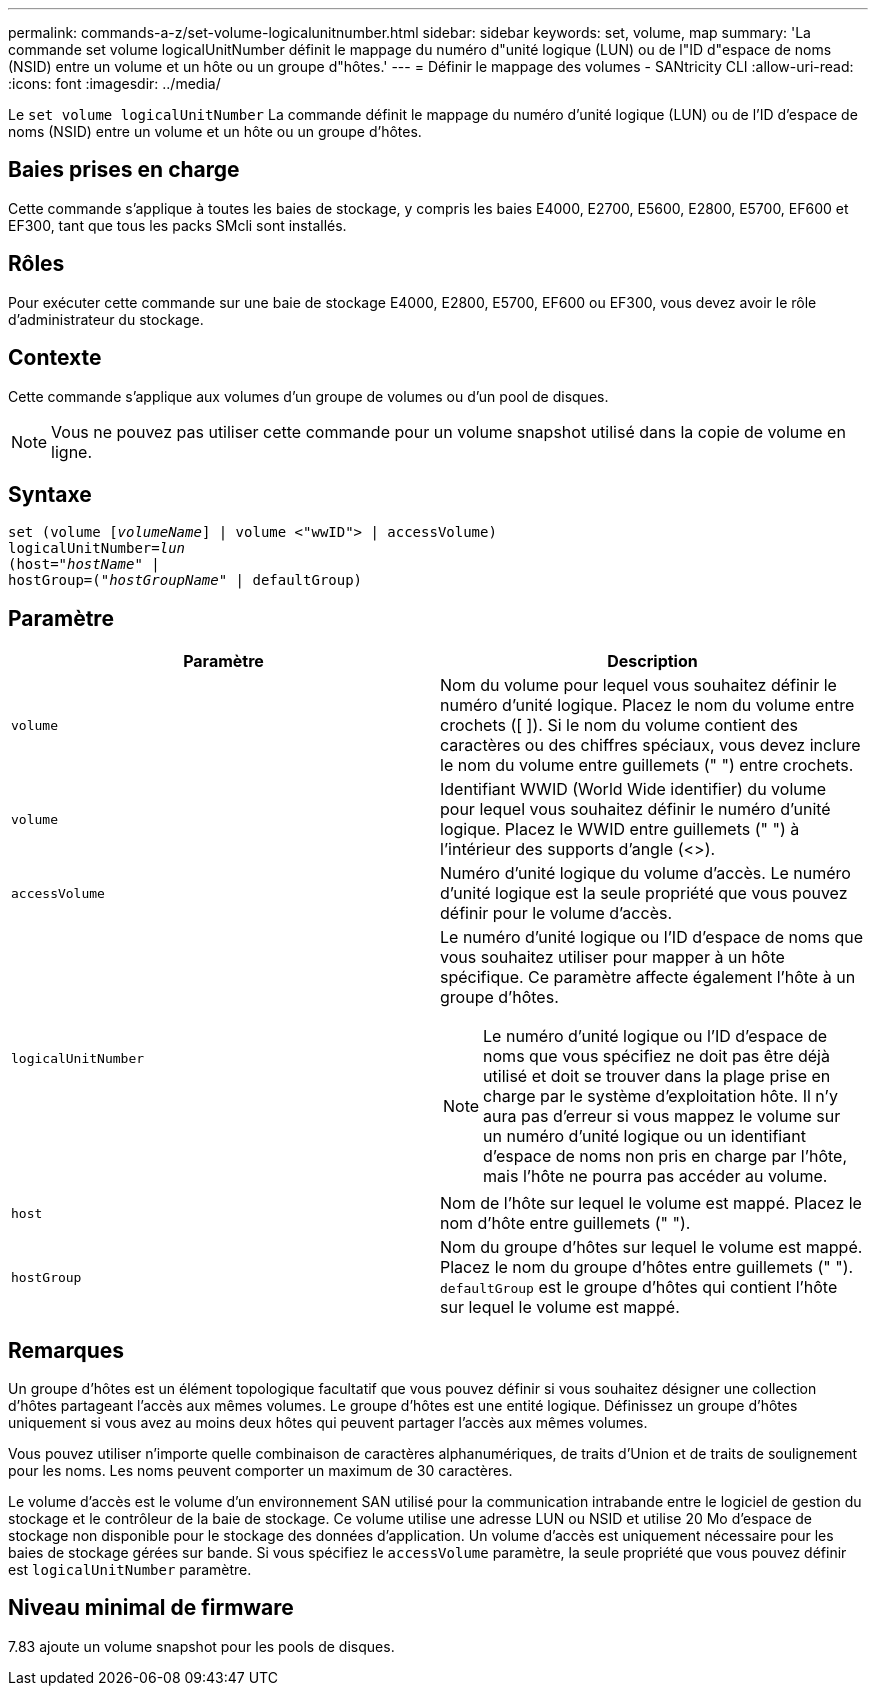 ---
permalink: commands-a-z/set-volume-logicalunitnumber.html 
sidebar: sidebar 
keywords: set, volume, map 
summary: 'La commande set volume logicalUnitNumber définit le mappage du numéro d"unité logique (LUN) ou de l"ID d"espace de noms (NSID) entre un volume et un hôte ou un groupe d"hôtes.' 
---
= Définir le mappage des volumes - SANtricity CLI
:allow-uri-read: 
:icons: font
:imagesdir: ../media/


[role="lead"]
Le `set volume logicalUnitNumber` La commande définit le mappage du numéro d'unité logique (LUN) ou de l'ID d'espace de noms (NSID) entre un volume et un hôte ou un groupe d'hôtes.



== Baies prises en charge

Cette commande s'applique à toutes les baies de stockage, y compris les baies E4000, E2700, E5600, E2800, E5700, EF600 et EF300, tant que tous les packs SMcli sont installés.



== Rôles

Pour exécuter cette commande sur une baie de stockage E4000, E2800, E5700, EF600 ou EF300, vous devez avoir le rôle d'administrateur du stockage.



== Contexte

Cette commande s'applique aux volumes d'un groupe de volumes ou d'un pool de disques.

[NOTE]
====
Vous ne pouvez pas utiliser cette commande pour un volume snapshot utilisé dans la copie de volume en ligne.

====


== Syntaxe

[source, cli, subs="+macros"]
----
set (volume pass:quotes[[_volumeName_]] | volume <"wwID"> | accessVolume)
pass:quotes[logicalUnitNumber=_lun_]
pass:quotes[(host="_hostName_"] |
hostGroup=pass:quotes[("_hostGroupName_"] | defaultGroup)
----


== Paramètre

[cols="2*"]
|===
| Paramètre | Description 


 a| 
`volume`
 a| 
Nom du volume pour lequel vous souhaitez définir le numéro d'unité logique. Placez le nom du volume entre crochets ([ ]). Si le nom du volume contient des caractères ou des chiffres spéciaux, vous devez inclure le nom du volume entre guillemets (" ") entre crochets.



 a| 
`volume`
 a| 
Identifiant WWID (World Wide identifier) du volume pour lequel vous souhaitez définir le numéro d'unité logique. Placez le WWID entre guillemets (" ") à l'intérieur des supports d'angle (<>).



 a| 
`accessVolume`
 a| 
Numéro d'unité logique du volume d'accès. Le numéro d'unité logique est la seule propriété que vous pouvez définir pour le volume d'accès.



 a| 
`logicalUnitNumber`
 a| 
Le numéro d'unité logique ou l'ID d'espace de noms que vous souhaitez utiliser pour mapper à un hôte spécifique. Ce paramètre affecte également l'hôte à un groupe d'hôtes.

[NOTE]
====
Le numéro d'unité logique ou l'ID d'espace de noms que vous spécifiez ne doit pas être déjà utilisé et doit se trouver dans la plage prise en charge par le système d'exploitation hôte. Il n'y aura pas d'erreur si vous mappez le volume sur un numéro d'unité logique ou un identifiant d'espace de noms non pris en charge par l'hôte, mais l'hôte ne pourra pas accéder au volume.

====


 a| 
`host`
 a| 
Nom de l'hôte sur lequel le volume est mappé. Placez le nom d'hôte entre guillemets (" ").



 a| 
`hostGroup`
 a| 
Nom du groupe d'hôtes sur lequel le volume est mappé. Placez le nom du groupe d'hôtes entre guillemets (" "). `defaultGroup` est le groupe d'hôtes qui contient l'hôte sur lequel le volume est mappé.

|===


== Remarques

Un groupe d'hôtes est un élément topologique facultatif que vous pouvez définir si vous souhaitez désigner une collection d'hôtes partageant l'accès aux mêmes volumes. Le groupe d'hôtes est une entité logique. Définissez un groupe d'hôtes uniquement si vous avez au moins deux hôtes qui peuvent partager l'accès aux mêmes volumes.

Vous pouvez utiliser n'importe quelle combinaison de caractères alphanumériques, de traits d'Union et de traits de soulignement pour les noms. Les noms peuvent comporter un maximum de 30 caractères.

Le volume d'accès est le volume d'un environnement SAN utilisé pour la communication intrabande entre le logiciel de gestion du stockage et le contrôleur de la baie de stockage. Ce volume utilise une adresse LUN ou NSID et utilise 20 Mo d'espace de stockage non disponible pour le stockage des données d'application. Un volume d'accès est uniquement nécessaire pour les baies de stockage gérées sur bande. Si vous spécifiez le `accessVolume` paramètre, la seule propriété que vous pouvez définir est `logicalUnitNumber` paramètre.



== Niveau minimal de firmware

7.83 ajoute un volume snapshot pour les pools de disques.

